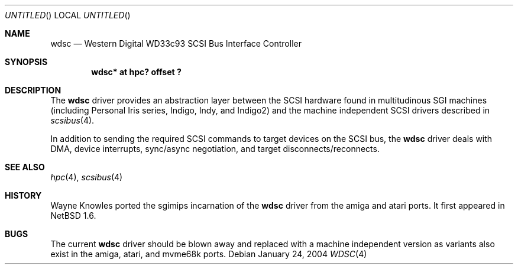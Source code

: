 .\" $NetBSD: wdsc.4,v 1.5 2004/02/10 16:55:43 wiz Exp $
.\"
.\" Copyright (c) 1999 The NetBSD Foundation, Inc.
.\" All rights reserved.
.\"
.\" This code is derived from software contributed to The NetBSD Foundation
.\" by Steve C. Woodford.
.\"
.\" Redistribution and use in source and binary forms, with or without
.\" modification, are permitted provided that the following conditions
.\" are met:
.\" 1. Redistributions of source code must retain the above copyright
.\"    notice, this list of conditions and the following disclaimer.
.\" 2. Redistributions in binary form must reproduce the above copyright
.\"    notice, this list of conditions and the following disclaimer in the
.\"    documentation and/or other materials provided with the distribution.
.\" 3. All advertising materials mentioning features or use of this software
.\"    must display the following acknowledgement:
.\"        This product includes software developed by the NetBSD
.\"        Foundation, Inc. and its contributors.
.\" 4. Neither the name of The NetBSD Foundation nor the names of its
.\"    contributors may be used to endorse or promote products derived
.\"    from this software without specific prior written permission.
.\"
.\" THIS SOFTWARE IS PROVIDED BY THE NETBSD FOUNDATION, INC. AND CONTRIBUTORS
.\" ``AS IS'' AND ANY EXPRESS OR IMPLIED WARRANTIES, INCLUDING, BUT NOT LIMITED
.\" TO, THE IMPLIED WARRANTIES OF MERCHANTABILITY AND FITNESS FOR A PARTICULAR
.\" PURPOSE ARE DISCLAIMED.  IN NO EVENT SHALL THE FOUNDATION OR CONTRIBUTORS
.\" BE LIABLE FOR ANY DIRECT, INDIRECT, INCIDENTAL, SPECIAL, EXEMPLARY, OR
.\" CONSEQUENTIAL DAMAGES (INCLUDING, BUT NOT LIMITED TO, PROCUREMENT OF
.\" SUBSTITUTE GOODS OR SERVICES; LOSS OF USE, DATA, OR PROFITS; OR BUSINESS
.\" INTERRUPTION) HOWEVER CAUSED AND ON ANY THEORY OF LIABILITY, WHETHER IN
.\" CONTRACT, STRICT LIABILITY, OR TORT (INCLUDING NEGLIGENCE OR OTHERWISE)
.\" ARISING IN ANY WAY OUT OF THE USE OF THIS SOFTWARE, EVEN IF ADVISED OF THE
.\" POSSIBILITY OF SUCH DAMAGE.
.\"
.Dd January 24, 2004
.Os
.Dt WDSC 4 sgimips
.Sh NAME
.Nm wdsc
.Nd Western Digital WD33c93 SCSI Bus Interface Controller
.Sh SYNOPSIS
.Cd "wdsc* at hpc? offset ?"
.Sh DESCRIPTION
The
.Nm
driver provides an abstraction layer between the SCSI hardware
found in multitudinous SGI machines (including Personal Iris series,
Indigo, Indy, and Indigo2) and the machine independent SCSI drivers
described in
.Xr scsibus 4 .
.Pp
In addition to sending the required SCSI commands to
target devices on the SCSI bus, the
.Nm
driver deals with DMA, device interrupts, sync/async negotiation,
and target disconnects/reconnects.
.Sh SEE ALSO
.Xr hpc 4 ,
.Xr scsibus 4
.Sh HISTORY
Wayne Knowles ported the sgimips incarnation of the
.Nm
driver from the amiga and atari ports.
It first appeared in
.Nx 1.6 .
.Sh BUGS
The current
.Nm
driver should be blown away and replaced with a machine independent
version as variants also exist in the amiga, atari, and mvme68k ports.
